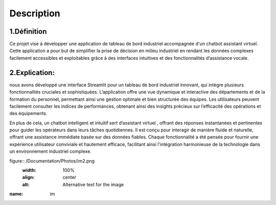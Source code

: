 Description
=========

1.Définition
----------

Ce projet vise à développer une application de tableau de bord industriel accompagnée d'un chatbot assistant virtuel. Cette application a pour but de simplifier la prise de décision en milieu industriel en rendant les données complexes facilement accessibles et exploitables grâce à des interfaces intuitives et des fonctionnalités d’assistance vocale.



2.Explication:
---------------
nous avons développé une interface Streamlit pour un tableau de bord industriel innovant, qui intègre plusieurs fonctionnalités cruciales et sophistiquées. L’application offre une vue dynamique et interactive des départements et de la formation du personnel, permettant ainsi une gestion optimale et bien structurée des équipes. Les utilisateurs peuvent facilement consulter les indices de performances, obtenant ainsi des insights précieux sur l’efficacité des opérations et des équipements.


En plus de cela, un chatbot intelligent et intuitif sert d’assistant virtuel , offrant des réponses instantanées et pertinentes pour guider les opérateurs dans leurs tâches quotidiennes. Il est conçu pour interagir de manière fluide et naturelle, offrant une assistance immédiate basée sur des données fiables. Chaque fonctionnalité a été pensée pour fournir une expérience utilisateur conviviale et hautement efficace, facilitant ainsi l’intégration harmonieuse de la technologie dans un environnement industriel complexe.



figure:: /Documentation/Photos/im2.png
   :width: 100%
   :align: center
   :alt: Alternative text for the image

:name: im